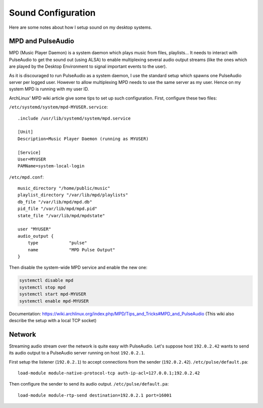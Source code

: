 Sound Configuration
===================

Here are some notes about how I setup sound on my desktop systems.


MPD and PulseAudio
------------------

MPD (Music Player Daemon) is a system daemon which plays music from files,
playlists... It needs to interact with PulseAudio to get the sound out (using
ALSA) to enable multiplexing several audio output streams (like the ones which
are played by the Desktop Environment to signal important events to the user).

As it is discouraged to run PulseAudio as a system daemon, I use the standard
setup which spawns one PulseAudio server per logged user. However to allow
multiplexing MPD needs to use the same server as my user. Hence on my system
MPD is running with my user ID.

ArchLinux' MPD wiki article give some tips to set up such configuration.
First, configure these two files:

``/etc/systemd/system/mpd-MYUSER.service``::

    .include /usr/lib/systemd/system/mpd.service

    [Unit]
    Description=Music Player Daemon (running as MYUSER)

    [Service]
    User=MYUSER
    PAMName=system-local-login

``/etc/mpd.conf``::

    music_directory "/home/public/music"
    playlist_directory "/var/lib/mpd/playlists"
    db_file "/var/lib/mpd/mpd.db"
    pid_file "/var/lib/mpd/mpd.pid"
    state_file "/var/lib/mpd/mpdstate"

    user "MYUSER"
    audio_output {
        type            "pulse"
        name            "MPD Pulse Output"
    }

Then disable the system-wide MPD service and enable the new one:

.. code-block:: sh

    systemctl disable mpd
    systemctl stop mpd
    systemctl start mpd-MYUSER
    systemctl enable mpd-MYUSER

Documentation:
https://wiki.archlinux.org/index.php/MPD/Tips_and_Tricks#MPD_and_PulseAudio
(This wiki also describe the setup with a local TCP socket)


Network
-------

Streaming audio stream over the network is quite easy with PulseAudio. Let's
suppose host ``192.0.2.42`` wants to send its audio output to a PulseAudio
server running on host ``192.0.2.1``.

First setup the listener (``192.0.2.1``) to accept connections from the sender
(``192.0.2.42``). ``/etc/pulse/default.pa``::

    load-module module-native-protocol-tcp auth-ip-acl=127.0.0.1;192.0.2.42

Then configure the sender to send its audio output. ``/etc/pulse/default.pa``::

    load-module module-rtp-send destination=192.0.2.1 port=16001
